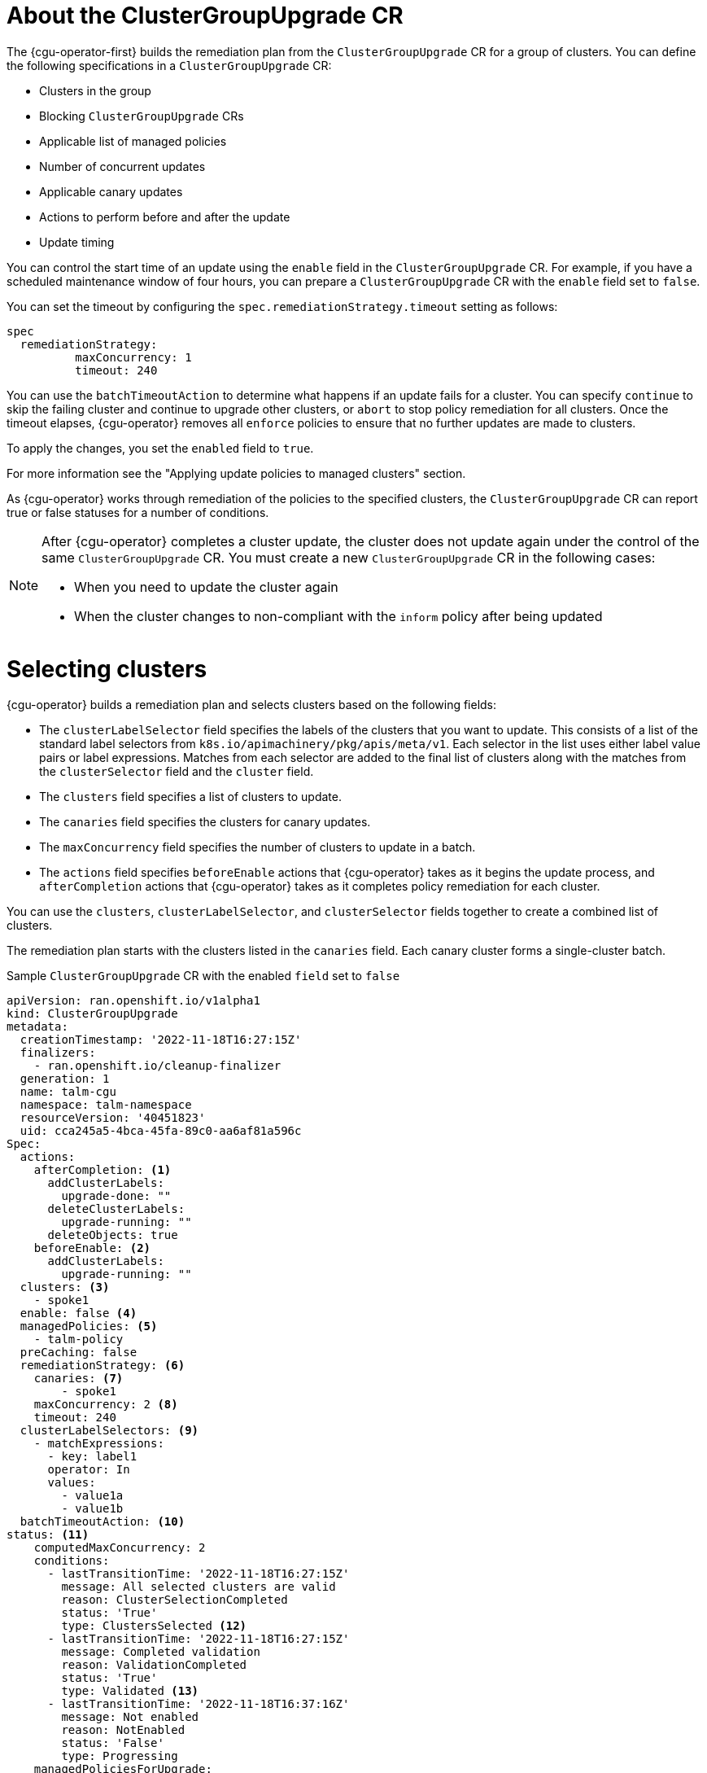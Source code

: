 // Module included in the following assemblies:
// Epic CNF-2600 (CNF-2133) (4.10), Story TELCODOCS-285
// * scalability_and_performance/cnf-talm-for-cluster-upgrades.adoc

:_mod-docs-content-type: CONCEPT
[id="talo-about-cgu-crs_{context}"]
= About the ClusterGroupUpgrade CR

The {cgu-operator-first} builds the remediation plan from the `ClusterGroupUpgrade` CR for a group of clusters. You can define the following specifications in a `ClusterGroupUpgrade` CR:

* Clusters in the group
* Blocking `ClusterGroupUpgrade` CRs
* Applicable list of managed policies
* Number of concurrent updates
* Applicable canary updates
* Actions to perform before and after the update
* Update timing

You can control the start time of an update using the `enable` field in the `ClusterGroupUpgrade` CR.
For example, if you have a scheduled maintenance window of four hours, you can prepare a `ClusterGroupUpgrade` CR with the `enable` field set to `false`.

You can set the timeout by configuring the `spec.remediationStrategy.timeout` setting as follows:
[source,yaml]
----
spec
  remediationStrategy:
          maxConcurrency: 1
          timeout: 240
----

You can use the `batchTimeoutAction` to determine what happens if an update fails for a cluster.
You can specify `continue` to skip the failing cluster and continue to upgrade other clusters, or `abort` to stop policy remediation for all clusters.
Once the timeout elapses, {cgu-operator} removes all `enforce` policies to ensure that no further updates are made to clusters.

To apply the changes, you set the `enabled` field to `true`.

For more information see the "Applying update policies to managed clusters" section.

As {cgu-operator} works through remediation of the policies to the specified clusters, the `ClusterGroupUpgrade` CR can report true or false statuses for a number of conditions.

[NOTE]
====
After {cgu-operator} completes a cluster update, the cluster does not update again under the control of the same `ClusterGroupUpgrade` CR. You must create a new `ClusterGroupUpgrade` CR in the following cases:

* When you need to update the cluster again
* When the cluster changes to non-compliant with the `inform` policy after being updated
====

[id="selecting_clusters_{context}"]
= Selecting clusters

{cgu-operator} builds a remediation plan and selects clusters based on the following fields:

* The `clusterLabelSelector` field specifies the labels of the clusters that you want to update. This consists of a list of the standard label selectors from `k8s.io/apimachinery/pkg/apis/meta/v1`. Each selector in the list uses either label value pairs or label expressions. Matches from each selector are added to the final list of clusters along with the matches from the `clusterSelector` field and the `cluster` field.
* The `clusters` field specifies a list of clusters to update.
* The `canaries` field specifies the clusters for canary updates.
* The `maxConcurrency` field specifies the number of clusters to update in a batch.
* The `actions` field specifies `beforeEnable` actions that {cgu-operator} takes as it begins the update process, and `afterCompletion` actions that {cgu-operator} takes as it completes policy remediation for each cluster.

You can use the `clusters`, `clusterLabelSelector`, and `clusterSelector` fields together to create a combined list of clusters.

The remediation plan starts with the clusters listed in the `canaries` field. Each canary cluster forms a single-cluster batch.

.Sample `ClusterGroupUpgrade` CR with the enabled `field` set to `false`

[source,yaml]
----
apiVersion: ran.openshift.io/v1alpha1
kind: ClusterGroupUpgrade
metadata:
  creationTimestamp: '2022-11-18T16:27:15Z'
  finalizers:
    - ran.openshift.io/cleanup-finalizer
  generation: 1
  name: talm-cgu
  namespace: talm-namespace
  resourceVersion: '40451823'
  uid: cca245a5-4bca-45fa-89c0-aa6af81a596c
Spec:
  actions:
    afterCompletion: <1>
      addClusterLabels:
        upgrade-done: ""
      deleteClusterLabels:
        upgrade-running: ""
      deleteObjects: true
    beforeEnable: <2>
      addClusterLabels:
        upgrade-running: ""
  clusters: <3>
    - spoke1
  enable: false <4>
  managedPolicies: <5>
    - talm-policy
  preCaching: false
  remediationStrategy: <6>
    canaries: <7>
        - spoke1
    maxConcurrency: 2 <8>
    timeout: 240
  clusterLabelSelectors: <9>
    - matchExpressions:
      - key: label1
      operator: In
      values:
        - value1a
        - value1b
  batchTimeoutAction: <10>
status: <11>
    computedMaxConcurrency: 2
    conditions:
      - lastTransitionTime: '2022-11-18T16:27:15Z'
        message: All selected clusters are valid
        reason: ClusterSelectionCompleted
        status: 'True'
        type: ClustersSelected <12>
      - lastTransitionTime: '2022-11-18T16:27:15Z'
        message: Completed validation
        reason: ValidationCompleted
        status: 'True'
        type: Validated <13>
      - lastTransitionTime: '2022-11-18T16:37:16Z'
        message: Not enabled
        reason: NotEnabled
        status: 'False'
        type: Progressing
    managedPoliciesForUpgrade:
      - name: talm-policy
        namespace: talm-namespace
    managedPoliciesNs:
      talm-policy: talm-namespace
    remediationPlan:
      - - spoke1
      - - spoke2
        - spoke3
    status:
----
<1> Specifies the action that {cgu-operator} takes when it completes policy remediation for each cluster.
<2> Specifies the action that {cgu-operator} takes as it begins the update process.
<3> Defines the list of clusters to update.
<4> The `enable` field is set to `false`.
<5> Lists the user-defined set of policies to remediate.
<6> Defines the specifics of the cluster updates.
<7> Defines the clusters for canary updates.
<8> Defines the maximum number of concurrent updates in a batch. The number of remediation batches is the number of canary clusters, plus the number of clusters, except the canary clusters, divided by the `maxConcurrency` value. The clusters that are already compliant with all the managed policies are excluded from the remediation plan.
<9> Displays the parameters for selecting clusters.
<10> Controls what happens if a batch times out. Possible values are `abort` or `continue`. If unspecified, the default is `continue`.
<11> Displays information about the status of the updates.
<12> The `ClustersSelected` condition shows that all selected clusters are valid.
<13> The `Validated` condition shows that all selected clusters have been validated.

[NOTE]
====
Any failures during the update of a canary cluster stops the update process.
====

When the remediation plan is successfully created, you can you set the `enable` field to `true` and {cgu-operator} starts to update the non-compliant clusters with the specified managed policies.

[NOTE]
====
You can only make changes to the `spec` fields if the `enable` field of the `ClusterGroupUpgrade` CR is set to `false`.
====

[id="validating_{context}"]
= Validating

{cgu-operator} checks that all specified managed policies are available and correct, and uses the `Validated` condition to report the status and reasons as follows:

* `true`
+
Validation is completed.
* `false`
+
Policies are missing or invalid, or an invalid platform image has been specified.

[id="precaching_{context}"]
= Pre-caching

Clusters might have limited bandwidth to access the container image registry, which can cause a timeout before the updates are completed. On {sno} clusters, you can use pre-caching to avoid this. The container image pre-caching starts when you create a `ClusterGroupUpgrade` CR with the `preCaching` field set to `true`.
{cgu-operator} compares the available disk space with the estimated {product-title} image size to ensure that there is enough space. If a cluster has insufficient space, {cgu-operator} cancels pre-caching for that cluster and does not remediate policies on it.

{cgu-operator} uses the `PrecacheSpecValid` condition to report status information as follows:

* `true`
+
The pre-caching spec is valid and consistent.
* `false`
+
The pre-caching spec is incomplete.

{cgu-operator} uses the `PrecachingSucceeded` condition to report status information as follows:

* `true`
+
{cgu-operator} has concluded the pre-caching process. If pre-caching fails for any cluster, the update fails for that cluster but proceeds for all other clusters. A message informs you if pre-caching has failed for any clusters.
* `false`
+
Pre-caching is still in progress for one or more clusters or has failed for all clusters.

For more information see the "Using the container image pre-cache feature" section.

[id="updating_clusters_{context}"]
= Updating clusters
{cgu-operator} enforces the policies following the remediation plan.
Enforcing the policies for subsequent batches starts immediately after all the clusters of the current batch are compliant with all the managed policies. If the batch times out, {cgu-operator} moves on to the next batch. The timeout value of a batch is the `spec.timeout` field divided by the number of batches in the remediation plan.

{cgu-operator} uses the `Progressing` condition to report the status and reasons as follows:

* `true`
+
{cgu-operator} is remediating non-compliant policies.
* `false`
+
The update is not in progress. Possible reasons for this are:
+
** All clusters are compliant with all the managed policies.
** The update timed out as policy remediation took too long.
** Blocking CRs are missing from the system or have not yet completed.
** The `ClusterGroupUpgrade` CR is not enabled.

[NOTE]
====
The managed policies apply in the order that they are listed in the `managedPolicies` field in the `ClusterGroupUpgrade` CR. One managed policy is applied to the specified clusters at a time. When a cluster complies with the current policy, the next managed policy is applied to it.
====

.Sample `ClusterGroupUpgrade` CR in the `Progressing` state

[source,yaml]
----
apiVersion: ran.openshift.io/v1alpha1
kind: ClusterGroupUpgrade
metadata:
  creationTimestamp: '2022-11-18T16:27:15Z'
  finalizers:
    - ran.openshift.io/cleanup-finalizer
  generation: 1
  name: talm-cgu
  namespace: talm-namespace
  resourceVersion: '40451823'
  uid: cca245a5-4bca-45fa-89c0-aa6af81a596c
Spec:
  actions:
    afterCompletion:
      deleteObjects: true
    beforeEnable: {}
  clusters:
    - spoke1
  enable: true
  managedPolicies:
    - talm-policy
  preCaching: true
  remediationStrategy:
    canaries:
        - spoke1
    maxConcurrency: 2
    timeout: 240
  clusterLabelSelectors:
    - matchExpressions:
      - key: label1
      operator: In
      values:
        - value1a
        - value1b
  batchTimeoutAction:
status:
    clusters:
      - name: spoke1
        state: complete
    computedMaxConcurrency: 2
    conditions:
      - lastTransitionTime: '2022-11-18T16:27:15Z'
        message: All selected clusters are valid
        reason: ClusterSelectionCompleted
        status: 'True'
        type: ClustersSelected
      - lastTransitionTime: '2022-11-18T16:27:15Z'
        message: Completed validation
        reason: ValidationCompleted
        status: 'True'
        type: Validated
      - lastTransitionTime: '2022-11-18T16:37:16Z'
        message: Remediating non-compliant policies
        reason: InProgress
        status: 'True'
        type: Progressing <1>
    managedPoliciesForUpgrade:
      - name: talm-policy
        namespace: talm-namespace
    managedPoliciesNs:
      talm-policy: talm-namespace
    remediationPlan:
      - - spoke1
      - - spoke2
        - spoke3
    status:
      currentBatch: 2
      currentBatchRemediationProgress:
        spoke2:
          state: Completed
        spoke3:
          policyIndex: 0
          state: InProgress
      currentBatchStartedAt: '2022-11-18T16:27:16Z'
      startedAt: '2022-11-18T16:27:15Z'
----
<1> The `Progressing` fields show that {cgu-operator} is in the process of remediating policies.

[id="update_status_{context}"]
= Update status

{cgu-operator} uses the `Succeeded` condition to report the status and reasons as follows:

* `true`
+
All clusters are compliant with the specified managed policies.
* `false`
+
Policy remediation failed as there were no clusters available for remediation, or because policy remediation took too long for one of the following reasons:
+
** The current batch contains canary updates and the cluster in the batch does not comply with all the managed policies within the batch timeout.
** Clusters did not comply with the managed policies within the `timeout` value specified in the `remediationStrategy` field.


.Sample `ClusterGroupUpgrade` CR in the `Succeeded` state

[source,yaml]
----
    apiVersion: ran.openshift.io/v1alpha1
    kind: ClusterGroupUpgrade
    metadata:
      name: cgu-upgrade-complete
      namespace: default
    spec:
      clusters:
      - spoke1
      - spoke4
      enable: true
      managedPolicies:
      - policy1-common-cluster-version-policy
      - policy2-common-pao-sub-policy
      remediationStrategy:
        maxConcurrency: 1
        timeout: 240
    status: <3>
      clusters:
        - name: spoke1
          state: complete
        - name: spoke4
          state: complete
      conditions:
      - message: All selected clusters are valid
        reason: ClusterSelectionCompleted
        status: "True"
        type: ClustersSelected
      - message: Completed validation
        reason: ValidationCompleted
        status: "True"
        type: Validated
      - message: All clusters are compliant with all the managed policies
        reason: Completed
        status: "False"
        type: Progressing <1>
      - message: All clusters are compliant with all the managed policies
        reason: Completed
        status: "True"
        type: Succeeded <2>
      managedPoliciesForUpgrade:
      - name: policy1-common-cluster-version-policy
        namespace: default
      - name: policy2-common-pao-sub-policy
        namespace: default
      remediationPlan:
      - - spoke1
      - - spoke4
      status:
        completedAt: '2022-11-18T16:27:16Z'
        startedAt: '2022-11-18T16:27:15Z'

----
<1> In the `Progressing` fields, the status is `false` as the update has completed; clusters are compliant with all the managed policies.
<2> The `Succeeded` fields show that the validations completed successfully.
<3> The `status` field includes a list of clusters and their respective statuses. The status of a cluster can be `complete` or `timedout`.

.Sample `ClusterGroupUpgrade` CR in the `timedout` state

[source,yaml]
----
apiVersion: ran.openshift.io/v1alpha1
kind: ClusterGroupUpgrade
metadata:
  creationTimestamp: '2022-11-18T16:27:15Z'
  finalizers:
    - ran.openshift.io/cleanup-finalizer
  generation: 1
  name: talm-cgu
  namespace: talm-namespace
  resourceVersion: '40451823'
  uid: cca245a5-4bca-45fa-89c0-aa6af81a596c
spec:
  actions:
    afterCompletion:
      deleteObjects: true
    beforeEnable: {}
  clusters:
    - spoke1
    - spoke2
  enable: true
  managedPolicies:
    - talm-policy
  preCaching: false
  remediationStrategy:
    maxConcurrency: 2
    timeout: 240
status:
  clusters:
    - name: spoke1
      state: complete
    - currentPolicy: <1>
        name: talm-policy
        status: NonCompliant
      name: spoke2
      state: timedout
  computedMaxConcurrency: 2
  conditions:
    - lastTransitionTime: '2022-11-18T16:27:15Z'
      message: All selected clusters are valid
      reason: ClusterSelectionCompleted
      status: 'True'
      type: ClustersSelected
    - lastTransitionTime: '2022-11-18T16:27:15Z'
      message: Completed validation
      reason: ValidationCompleted
      status: 'True'
      type: Validated
    - lastTransitionTime: '2022-11-18T16:37:16Z'
      message: Policy remediation took too long
      reason: TimedOut
      status: 'False'
      type: Progressing
    - lastTransitionTime: '2022-11-18T16:37:16Z'
      message: Policy remediation took too long
      reason: TimedOut
      status: 'False'
      type: Succeeded <2>
  managedPoliciesForUpgrade:
    - name: talm-policy
      namespace: talm-namespace
  managedPoliciesNs:
    talm-policy: talm-namespace
  remediationPlan:
    - - spoke1
      - spoke2
  status:
        startedAt: '2022-11-18T16:27:15Z'
        completedAt: '2022-11-18T20:27:15Z'
----
<1> If a cluster’s state is `timedout`, the `currentPolicy` field shows the name of the policy and the policy status.
<2> The status for `succeeded` is `false` and the message indicates that policy remediation took too long.
